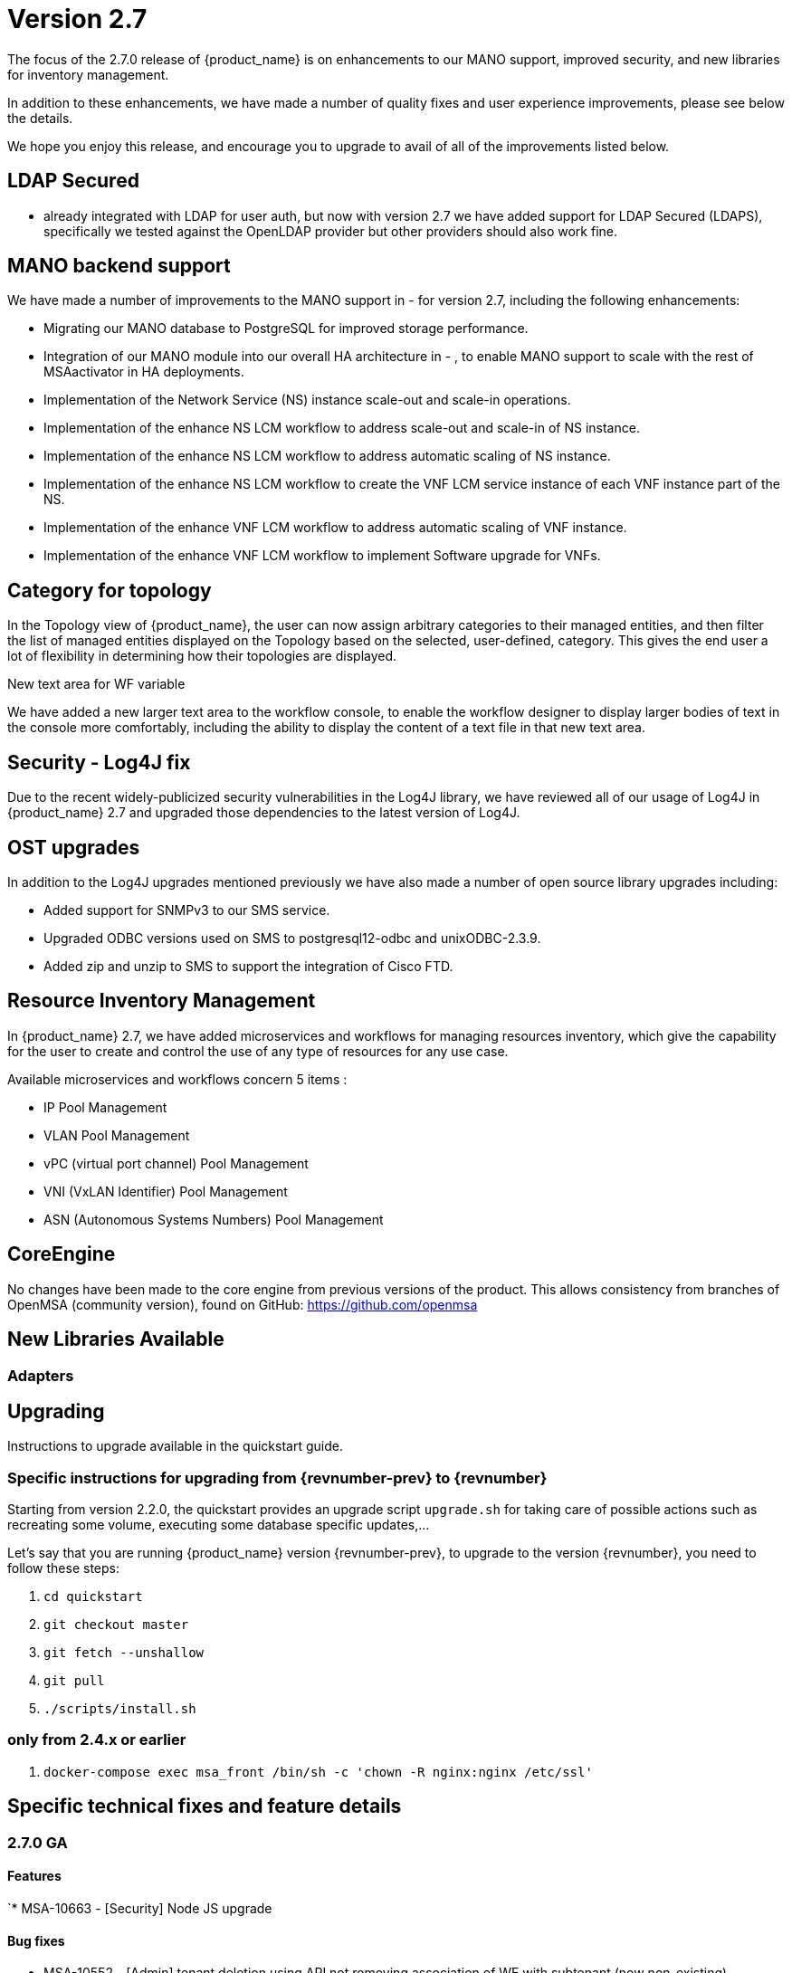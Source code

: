 = Version 2.7
ifndef::imagesdir[:imagesdir: images]
ifdef::env-github,env-browser[:outfilesuffix: .adoc]


The focus of the 2.7.0 release of {product_name} is on enhancements to our MANO support, improved security, and new libraries for inventory management.

In addition to these enhancements, we have made a number of quality fixes and user experience improvements, please see below the details.

We hope you enjoy this release, and encourage you to upgrade to avail of all of the improvements listed below.

== LDAP Secured

-  already integrated with LDAP for user auth, but now with version 2.7 we have added support for LDAP Secured (LDAPS), specifically we tested against the OpenLDAP provider but other providers should also work fine.

== MANO backend support

We have made a number of improvements to the MANO support in  -  for version 2.7, including the following enhancements:

- Migrating our MANO database to PostgreSQL for improved storage performance.
- Integration of our MANO module into our overall HA architecture in  - , to enable MANO support to scale with the rest of MSAactivator in HA deployments.
- Implementation of the Network Service (NS) instance scale-out and scale-in operations.
- Implementation of the enhance NS LCM workflow to address scale-out and scale-in of NS instance.
- Implementation of the enhance NS LCM workflow to address automatic scaling of NS instance.
- Implementation of the enhance NS LCM workflow to create the VNF LCM service instance of each VNF instance part of the NS.
- Implementation of the enhance VNF LCM workflow to address automatic scaling of VNF instance.
- Implementation of the enhance VNF LCM workflow to implement Software upgrade for VNFs.

== Category for topology

In the Topology view of {product_name}, the user can now assign arbitrary categories to their managed entities, and then filter the list of managed entities displayed on the Topology based on the selected, user-defined, category. 
This gives the end user a lot of flexibility in determining how their topologies are displayed.

New text area for WF variable

We have added a new larger text area to the workflow console, to enable the workflow designer to display larger bodies of text in the console more comfortably, including the ability to display the content of a text file in that new text area.

== Security - Log4J fix

Due to the recent widely-publicized security vulnerabilities in the Log4J library, we have reviewed all of our usage of Log4J in {product_name} 2.7 and upgraded those dependencies to the latest version of Log4J.

== OST upgrades

In addition to the Log4J upgrades mentioned previously we have also made a number of open source library upgrades including:

- Added support for SNMPv3 to our SMS service.
- Upgraded ODBC versions used on SMS to postgresql12-odbc and unixODBC-2.3.9.
- Added zip and unzip to SMS to support the integration of Cisco FTD.

== Resource Inventory Management

In {product_name} 2.7, we have added microservices and workflows for managing resources inventory, which give the capability for the user to create and control the use of any type of resources for any use case.

Available microservices and workflows concern 5 items :

- IP Pool Management
- VLAN Pool Management
- vPC (virtual port channel) Pool Management
- VNI (VxLAN Identifier) Pool Management
- ASN (Autonomous Systems Numbers) Pool Management


== CoreEngine

No changes have been made to the core engine from previous versions of the product. This allows consistency from branches of OpenMSA (community version), found on GitHub: https://github.com/openmsa

== New Libraries Available

=== Adapters

== Upgrading

Instructions to upgrade available in the quickstart guide.

=== Specific instructions for upgrading from {revnumber-prev} to {revnumber}

Starting from version 2.2.0, the quickstart provides an upgrade script `upgrade.sh` for taking care of possible actions such as recreating some volume, executing some database specific updates,...

Let's say that you are running {product_name} version {revnumber-prev}, to upgrade to the version {revnumber}, you need to follow these steps:

1. `cd quickstart`
2. `git checkout master`
3. `git fetch --unshallow`
4. `git pull`
5. `./scripts/install.sh`

=== only from 2.4.x or earlier

1. `docker-compose exec msa_front /bin/sh -c 'chown -R nginx:nginx /etc/ssl'`

== Specific technical fixes and feature details

=== 2.7.0 GA

==== Features

`* MSA-10663 - [Security] Node JS upgrade

==== Bug fixes

* MSA-10552 - [Admin] tenant deletion using API not removing association of WF with subtenant (now non-existing)
* MSA-10567 - [Adapter] asset events are not indexed in Elasticsearch
* MSA-10659 - [API] connection leak due to MS pagination (MSA-10638)
* MSA-10571 - [Backend] implement restart of API container if exited
* MSA-10177 - [Dashboard] instance Link from History
* MSA-9893 - [HA] Syslogs are not redirected from front to CoreEngine (msa-sms) containers
* MSA-10519 - [HA] HA-migration failed on (Restore Device Interface settings for first uni)
* MSA-10599 - [Managed Entity] total count is not filtered
* MSA-10616 - [Managed Entity] wrong value of total number of Managed Entity after filtering by Tenant
* MSA-10627 - [Managed Entity] create Managed Entity screen throws error when you switching between sections
* MSA-10641 - [Managed Entity] filtering Adapter does not work with particular term
* MSA-10661 - [Managed Entity] ellipsis Variable value
* MSA-10662 - [Microservice] get repositories with List of String and store it in XML
* MSA-10679 - [Microservice] variables for created Microservice are always displayed as "Readonly variables"
* MSA-10727 - [Microservice] missing "add array variable extractor set" within an array after saving the Microservice
* MSA-10854 - [Microservice] UI - Bad JSON during create of a new instance of Microservice
* MSA-10855 - [Microservice] unable to edit Import in MS created with XML type
* MSA-10865 - [Microservice] bad JSON during delete of an instance of Microservice
* MSA-10992 - [Microservice] unauthorized Microservice reference
* MSA-10703 - [Permissions] intent based : issues with "create" right
* MSA-10700 - [Python SDK] msa_sdk doc is showing wrong class variable for task execution status
* MSA-10926 - [Quickstart] conflict during upgrade if another stack is deployed on HA
* MSA-10561 - [Security] new vulnerabilities detected in 2.6 GA
* MSA-10782 - [Security] Log4j patch
* MSA-10199 - [UI] orchestration parameters are not full context.
* MSA-10458 - [Workflow] return subtenant and service id for history
* MSA-10490 - [Workflow] select Box shows empty default value but the value is actually set
* MSA-10508 - [Workflow] reusing existing task causes issues when the task is deleted
* MSA-10664 - [Workflow] disable deleting Task when it's linked to the other tasks

=== 2.7.1 Patch

==== Features

* MSA-9811 - [SDK] Update msa_sdk_doc using actions for changes on python sdk
* MSA-11031 - [Free Trial] user registration not working (v2.4.1)

==== Bug fixes

* MSA-6681 - [Alarm Management] check alert issue for automatic operation triggering
* MSA-10850 - [Alarm] Only one alarm is created if several events are managed at the same time by check_alert
* MSA-11012 - [Assurance] Support for SNMP v3 for SNMP based monitoring in MSA2.X
* MSA-11024 - [HA] /opt/sms/logs directory is shared by all sms/alarm containers and the log files are overwritten
* MSA-10712 - [Log Analytic] Logs details not available on small window
* MSA-10843 - [Microservice] Smarty function "sortby" is using a deprecated PHP function "create_function"
* MSA-10711 - [Repository] Not possible to remove an MS because still attached...to a ghost subtenant/DS
* MSA-11002 - [UX] WF user form layout not balanced when using array of variables with multiple keys
* MSA-11029 - [Workflow] perfomance issue when loading several instances with large context
* MSA-11033 - [Workflow][UI] perfomance issue when loading several instances with large context
